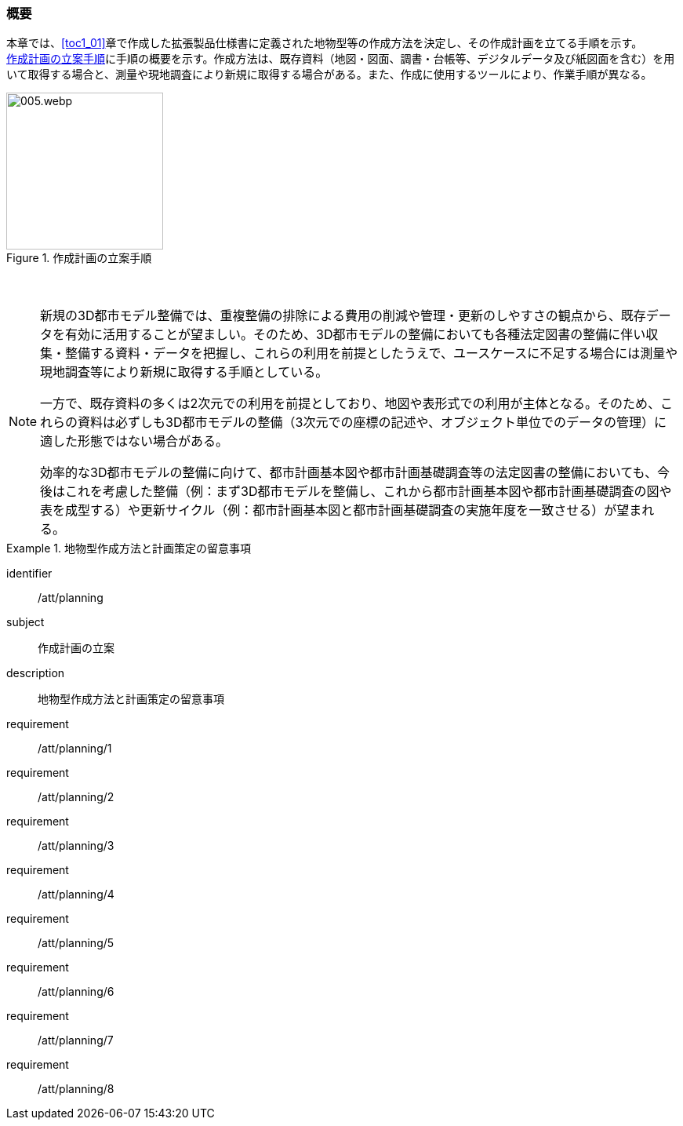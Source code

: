 [[toc2_01]]
=== 概要

本章では、<<toc1_01>>章で作成した((拡張製品仕様書))に定義された地物型等の作成方法を決定し、その作成計画を立てる手順を示す。 +
<<fig-2-1>>に手順の概要を示す。作成方法は、既存資料（地図・図面、調書・台帳等、デジタルデータ及び紙図面を含む）を用いて取得する場合と、測量や現地調査により新規に取得する場合がある。また、作成に使用するツールにより、作業手順が異なる。

[[fig-2-1]]
.作成計画の立案手順
image::images/005.webp.png[width="200"]

// この余白がないとスタイルが崩れる
　

[NOTE,type=commentary]
--
新規の3D都市モデル整備では、重複整備の排除による費用の削減や管理・更新のしやすさの観点から、既存データを有効に活用することが望ましい。そのため、3D都市モデルの整備においても各種法定図書の整備に伴い収集・整備する資料・データを把握し、これらの利用を前提としたうえで、ユースケースに不足する場合には測量や現地調査等により新規に取得する手順としている。

一方で、既存資料の多くは2次元での利用を前提としており、地図や表形式での利用が主体となる。そのため、これらの資料は必ずしも3D都市モデルの整備（3次元での座標の記述や、オブジェクト単位でのデータの管理）に適した形態ではない場合がある。

効率的な3D都市モデルの整備に向けて、都市計画基本図や都市計画基礎調査等の法定図書の整備においても、今後はこれを考慮した整備（例：まず3D都市モデルを整備し、これから都市計画基本図や都市計画基礎調査の図や表を成型する）や更新サイクル（例：都市計画基本図と都市計画基礎調査の実施年度を一致させる）が望まれる。
--

[requirements_class]
.地物型作成方法と計画策定の留意事項
====
[%metadata]
identifier:: /att/planning
subject:: 作成計画の立案
description:: 地物型作成方法と計画策定の留意事項
requirement:: /att/planning/1
requirement:: /att/planning/2
requirement:: /att/planning/3
requirement:: /att/planning/4
requirement:: /att/planning/5
requirement:: /att/planning/6
requirement:: /att/planning/7
requirement:: /att/planning/8
====
